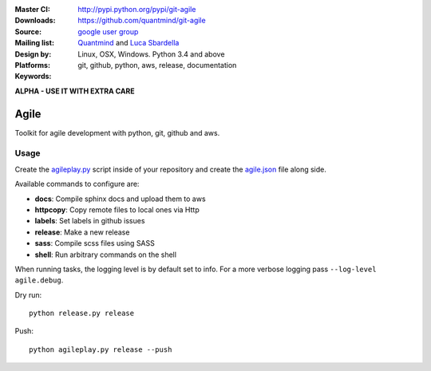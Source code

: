 :Master CI: |master-build|_ |coverage-master|
:Downloads: http://pypi.python.org/pypi/git-agile
:Source: https://github.com/quantmind/git-agile
:Mailing list: `google user group`_
:Design by: `Quantmind`_ and `Luca Sbardella`_
:Platforms: Linux, OSX, Windows. Python 3.4 and above
:Keywords: git, github, python, aws, release, documentation

.. |master-build| image:: https://travis-ci.org/quantmind/git-agile.svg?branch=master
.. _master-build: http://travis-ci.org/quantmind/git-agile
.. |coverage-master| image:: https://coveralls.io/repos/github/quantmind/git-agile/badge.svg?branch=master
  :target: https://coveralls.io/github/quantmind/git-agile?branch=master

**ALPHA - USE IT WITH EXTRA CARE**

========
Agile
========

Toolkit for agile development with python, git, github and aws.

Usage
--------


Create the agileplay.py_ script inside of your repository and create the
agile.json_ file along side.

Available commands to configure are:

* **docs**: Compile sphinx docs and upload them to aws
* **httpcopy**: Copy remote files to local ones via Http
* **labels**: Set labels in github issues
* **release**: Make a new release
* **sass**: Compile scss files using SASS
* **shell**: Run arbitrary commands on the shell

When running tasks, the logging level is by default set to info. For a more
verbose logging pass ``--log-level agile.debug``.

Dry run::

    python release.py release


Push::

    python agileplay.py release --push


.. _`Luca Sbardella`: http://lucasbardella.com
.. _`Quantmind`: http://quantmind.com
.. _`google user group`: https://groups.google.com/forum/?fromgroups#!forum/python-pulsar
.. _agileplay.py: https://github.com/quantmind/git-agile/blob/master/agileplay.py
.. _agile.json: https://github.com/quantmind/git-agile/blob/master/agile.json
